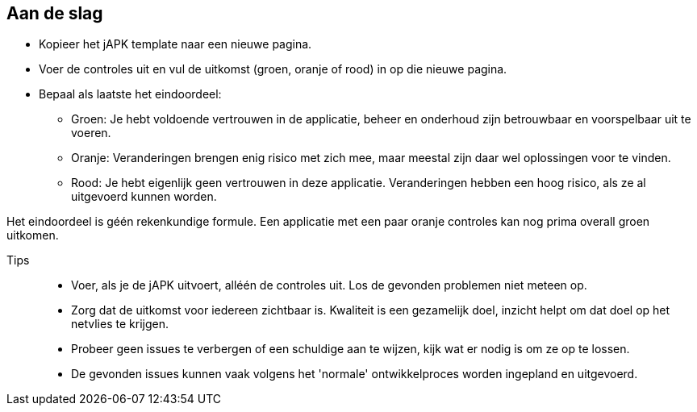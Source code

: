 == Aan de slag

* Kopieer het jAPK template naar een nieuwe pagina.
* Voer de controles uit en vul de uitkomst (groen, oranje of rood) in op die nieuwe pagina.
* Bepaal als laatste het eindoordeel:
** Groen: Je hebt voldoende vertrouwen in de applicatie, beheer en onderhoud zijn betrouwbaar en voorspelbaar uit te voeren.
** Oranje: Veranderingen brengen enig risico met zich mee, maar meestal zijn daar wel oplossingen voor te vinden.
** Rood: Je hebt eigenlijk geen vertrouwen in deze applicatie. Veranderingen hebben een hoog risico, als ze al uitgevoerd kunnen worden.

Het eindoordeel is géén rekenkundige formule. Een applicatie met een paar oranje controles kan nog prima overall groen uitkomen.

Tips::
* Voer, als je de jAPK uitvoert, alléén de controles uit. Los de gevonden problemen niet meteen op.
* Zorg dat de uitkomst voor iedereen zichtbaar is. Kwaliteit is een gezamelijk doel, inzicht helpt om dat doel op het netvlies te krijgen.
* Probeer geen issues te verbergen of een schuldige aan te wijzen, kijk wat er nodig is om ze op te lossen.
* De gevonden issues kunnen vaak volgens het 'normale' ontwikkelproces worden ingepland en uitgevoerd.
